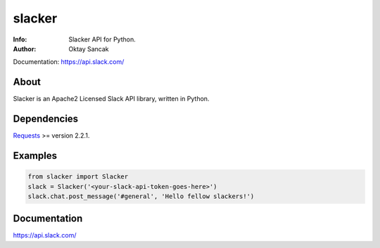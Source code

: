 =======
slacker
=======

:Info: Slacker API for Python.
:Author: Oktay Sancak

Documentation: https://api.slack.com/

About
=====
Slacker is an Apache2 Licensed Slack API library, written in Python.

Dependencies
============
Requests_ >= version 2.2.1.

.. _Requests: http://python-requests.org/

Examples
========
.. code-block:: python

    from slacker import Slacker
    slack = Slacker('<your-slack-api-token-goes-here>')
    slack.chat.post_message('#general', 'Hello fellow slackers!')

Documentation
=============
https://api.slack.com/
